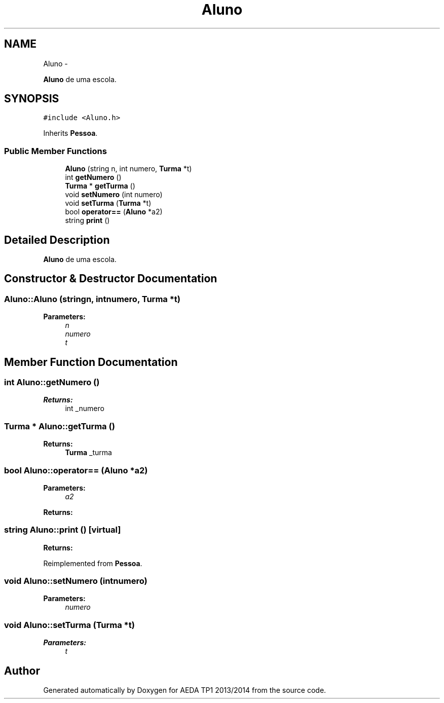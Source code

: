 .TH "Aluno" 3 "Mon Nov 11 2013" "AEDA TP1 2013/2014" \" -*- nroff -*-
.ad l
.nh
.SH NAME
Aluno \- 
.PP
\fBAluno\fP de uma escola\&.  

.SH SYNOPSIS
.br
.PP
.PP
\fC#include <Aluno\&.h>\fP
.PP
Inherits \fBPessoa\fP\&.
.SS "Public Member Functions"

.in +1c
.ti -1c
.RI "\fBAluno\fP (string n, int numero, \fBTurma\fP *t)"
.br
.ti -1c
.RI "int \fBgetNumero\fP ()"
.br
.ti -1c
.RI "\fBTurma\fP * \fBgetTurma\fP ()"
.br
.ti -1c
.RI "void \fBsetNumero\fP (int numero)"
.br
.ti -1c
.RI "void \fBsetTurma\fP (\fBTurma\fP *t)"
.br
.ti -1c
.RI "bool \fBoperator==\fP (\fBAluno\fP *a2)"
.br
.ti -1c
.RI "string \fBprint\fP ()"
.br
.in -1c
.SH "Detailed Description"
.PP 
\fBAluno\fP de uma escola\&. 
.SH "Constructor & Destructor Documentation"
.PP 
.SS "Aluno::Aluno (stringn, intnumero, \fBTurma\fP *t)"
\fBParameters:\fP
.RS 4
\fIn\fP 
.br
\fInumero\fP 
.br
\fIt\fP 
.RE
.PP

.SH "Member Function Documentation"
.PP 
.SS "int Aluno::getNumero ()"
\fBReturns:\fP
.RS 4
int _numero 
.RE
.PP

.SS "\fBTurma\fP * Aluno::getTurma ()"
\fBReturns:\fP
.RS 4
\fBTurma\fP _turma 
.RE
.PP

.SS "bool Aluno::operator== (\fBAluno\fP *a2)"
\fBParameters:\fP
.RS 4
\fIa2\fP 
.RE
.PP
\fBReturns:\fP
.RS 4
.RE
.PP

.SS "string Aluno::print ()\fC [virtual]\fP"
\fBReturns:\fP
.RS 4
.RE
.PP

.PP
Reimplemented from \fBPessoa\fP\&.
.SS "void Aluno::setNumero (intnumero)"
\fBParameters:\fP
.RS 4
\fInumero\fP 
.RE
.PP

.SS "void Aluno::setTurma (\fBTurma\fP *t)"
\fBParameters:\fP
.RS 4
\fIt\fP 
.RE
.PP


.SH "Author"
.PP 
Generated automatically by Doxygen for AEDA TP1 2013/2014 from the source code\&.

